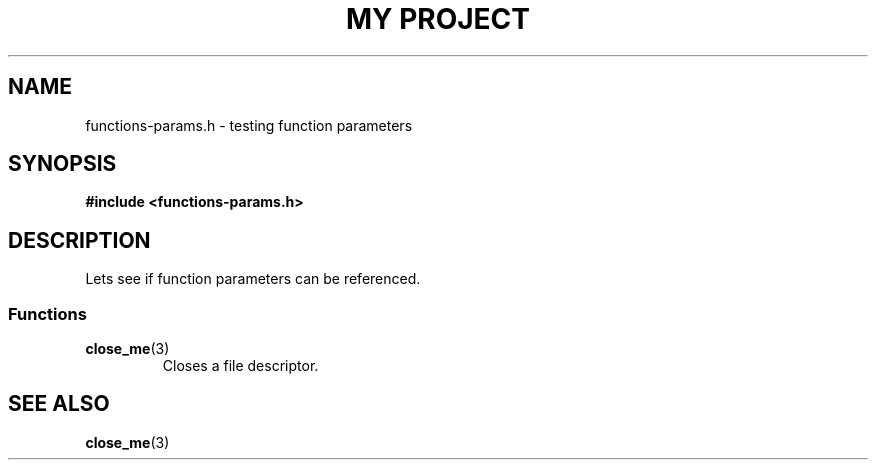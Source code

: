 .TH "MY PROJECT" "3"
.SH NAME
functions-params.h \- testing function parameters
.\" --------------------------------------------------------------------------
.SH SYNOPSIS
.nf
.B #include <functions-params.h>
.fi
.\" --------------------------------------------------------------------------
.SH DESCRIPTION
Lets see if function parameters can be referenced.
.\" -------------------------------------
.SS Functions
.TP
.BR close_me (3)
Closes a file descriptor.
.\" --------------------------------------------------------------------------
.SH SEE ALSO
.BR close_me (3)
